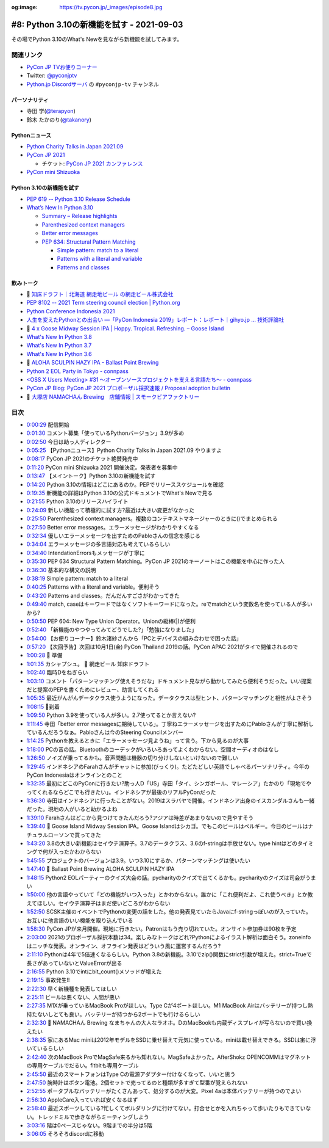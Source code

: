 :og:image: https://tv.pycon.jp/_images/episode8.jpg

.. |cover| image:: images/episode8.jpg

============================================
 #8: Python 3.10の新機能を試す - 2021-09-03
============================================

その場でPython 3.10のWhat's Newを見ながら新機能を試してみます。

.. raw:: html

   <iframe width="560" height="315" src="https://www.youtube.com/embed/ymo7H5WqzqI" title="YouTube video player" frameborder="0" allow="accelerometer; autoplay; clipboard-write; encrypted-media; gyroscope; picture-in-picture" allowfullscreen></iframe>

関連リンク
==========
* `PyCon JP TVお便りコーナー <https://docs.google.com/forms/d/e/1FAIpQLSfvL4cKteAaG_czTXjofR83owyjXekG9GNDGC6-jRZCb_2HRw/viewform>`_
* Twitter: `@pyconjptv <https://twitter.com/pyconjptv>`_
* `Python.jp Discordサーバ <https://www.python.jp/pages/pythonjp_discord.html>`_ の ``#pyconjp-tv`` チャンネル

パーソナリティ
--------------
* 寺田 学(`@terapyon <https://twitter.com>`_)
* 鈴木 たかのり(`@takanory <https://twitter.com/takanory>`_)

Pythonニュース
--------------
* `Python Charity Talks in Japan 2021.09 <https://pyconjp.connpass.com/event/218154/>`_
* `PyCon JP 2021 <https://2021.pycon.jp/>`_

  * チケット: `PyCon JP 2021 カンファレンス <https://pyconjp.connpass.com/event/221241/>`_
* `PyCon mini Shizuoka <https://shizuoka.pycon.jp/2021>`_    

Python 3.10の新機能を試す
-------------------------
* `PEP 619 -- Python 3.10 Release Schedule <https://www.python.org/dev/peps/pep-0619/>`_
* `What’s New In Python 3.10 <https://docs.python.org/3.10/whatsnew/3.10.html#pep-626-precise-line-numbers-for-debugging-and-other-tools>`_

  * `Summary – Release highlights <https://docs.python.org/3.10/whatsnew/3.10.html#summary-release-highlights>`_
  * `Parenthesized context managers <https://docs.python.org/3.10/whatsnew/3.10.html#parenthesized-context-managers>`_
  * `Better error messages <https://docs.python.org/3.10/whatsnew/3.10.html#better-error-messages>`_
  * `PEP 634: Structural Pattern Matching <https://docs.python.org/3.10/whatsnew/3.10.html#pep-634-structural-pattern-matching>`_

    * `Simple pattern: match to a literal <https://docs.python.org/3.10/whatsnew/3.10.html#simple-pattern-match-to-a-literal>`_
    * `Patterns with a literal and variable <https://docs.python.org/3.10/whatsnew/3.10.html#patterns-with-a-literal-and-variable>`_
    * `Patterns and classes <https://docs.python.org/3.10/whatsnew/3.10.html#patterns-and-classes>`_

飲みトーク
----------
* 🍺 `知床ドラフト｜北海道 網走地ビール の網走ビール株式会社 <https://www.takahasi.co.jp/beer/list/detail/shiretoko_draft.php>`_
* `PEP 8102 -- 2021 Term steering council election | Python.org <https://www.python.org/dev/peps/pep-8102/#id15>`_
* `Python Conference Indonesia 2021 <https://pycon.id/>`_
* `人生を変えたPythonとの出会い ―「PyCon Indonesia 2019」レポート：レポート｜gihyo.jp … 技術評論社 <https://gihyo.jp/news/report/2019/12/1701>`_
* 🍺 `4 x Goose Midway Session IPA | Hoppy. Tropical. Refreshing. – Goose Island <https://www.gooseislandshop.com/products/midway-session-ipa>`_
* `What's New In Python 3.8 <https://docs.python.org/ja/3.9/whatsnew/3.8.html>`_
* `What's New In Python 3.7 <https://docs.python.org/ja/3.9/whatsnew/3.7.html>`_
* `What's New In Python 3.6 <https://docs.python.org/ja/3.9/whatsnew/3.6.html>`_
* 🍺 `ALOHA SCULPIN HAZY IPA - Ballast Point Brewing <https://ballastpoint.com/beer/aloha-sculpin/>`_
* `Python 2 EOL Party in Tokyo - connpass <https://python2.connpass.com/event/161403/>`_
* `<OSS X Users Meeting> #31 ～オープンソースプロジェクトを支える言語たち～ - connpass <https://oss-x-users-meeting.connpass.com/event/218793/>`_
* `PyCon JP Blog: PyCon JP 2021 プロポーザル採択速報 / Proposal adoption bulletin <https://pyconjp.blogspot.com/2021/08/pyconjp-2021-proposal-selection.html>`_
* 🍺 `大塚店 NAMACHAん Brewing　店鋪情報 | スモークビアファクトリー <https://smokebeerfactory.com/otsuka/>`_
  
目次
====
* `0:00:29 <https://www.youtube.com/watch?v=ymo7H5WqzqI&t=29s>`_ 配信開始
* `0:01:30 <https://www.youtube.com/watch?v=ymo7H5WqzqI&t=90s>`_ コメント募集「使っているPythonバージョン」3.9が多め
* `0:02:50 <https://www.youtube.com/watch?v=ymo7H5WqzqI&t=170s>`_ 今日は助っ人ディレクター
* `0:05:25 <https://www.youtube.com/watch?v=ymo7H5WqzqI&t=325s>`_ 【Pythonニュース】Python Charity Talks in Japan 2021.09 やりますよ
* `0:08:17 <https://www.youtube.com/watch?v=ymo7H5WqzqI&t=497s>`_ PyCon JP 2021のチケット絶賛発売中
* `0:11:20 <https://www.youtube.com/watch?v=ymo7H5WqzqI&t=680s>`_ PyCon mini Shizuoka 2021 開催決定。発表者を募集中
* `0:13:47 <https://www.youtube.com/watch?v=ymo7H5WqzqI&t=827s>`_ 【メイントーク】Python 3.10の新機能を試す
* `0:14:20 <https://www.youtube.com/watch?v=ymo7H5WqzqI&t=860s>`_ Python 3.10の情報はどこにあるのか。PEPでリリーススケジュールを確認
* `0:19:35 <https://www.youtube.com/watch?v=ymo7H5WqzqI&t=1175s>`_ 新機能の詳細はPython 3.10の公式ドキュメントでWhat's Newで見る
* `0:21:55 <https://www.youtube.com/watch?v=ymo7H5WqzqI&t=1315s>`_ Python 3.10のリリースハイライト
* `0:24:09 <https://www.youtube.com/watch?v=ymo7H5WqzqI&t=1449s>`_ 新しい機能って積極的に試す方?最近は大きい変更がなかった
* `0:25:50 <https://www.youtube.com/watch?v=ymo7H5WqzqI&t=1550s>`_ Parenthesized context managers。複数のコンテキストマネージャーのときに()でまとめられる
* `0:27:50 <https://www.youtube.com/watch?v=ymo7H5WqzqI&t=1670s>`_ Better error messages。エラーメッセージがわかりやすくなる
* `0:32:34 <https://www.youtube.com/watch?v=ymo7H5WqzqI&t=1954s>`_ 優しいエラーメッセージを出すためのPabloさんの信念を感じる
* `0:34:04 <https://www.youtube.com/watch?v=ymo7H5WqzqI&t=2044s>`_ エラーメッセージの多言語対応も考えているらしい
* `0:34:40 <https://www.youtube.com/watch?v=ymo7H5WqzqI&t=2080s>`_ IntendationErrorsもメッセージが丁寧に
* `0:35:30 <https://www.youtube.com/watch?v=ymo7H5WqzqI&t=2130s>`_ PEP 634 Structural Pattern Matching。PyCon JP 2021のキーノートはこの機能を中心に作った人
* `0:36:30 <https://www.youtube.com/watch?v=ymo7H5WqzqI&t=2190s>`_ 基本的な構文の説明
* `0:38:19 <https://www.youtube.com/watch?v=ymo7H5WqzqI&t=2299s>`_ Simple pattern: match to a literal
* `0:40:25 <https://www.youtube.com/watch?v=ymo7H5WqzqI&t=2425s>`_ Patterns with a literal and variable。便利そう
* `0:43:20 <https://www.youtube.com/watch?v=ymo7H5WqzqI&t=2600s>`_ Patterns and classes。だんだんすごさがわかってきた
* `0:49:40 <https://www.youtube.com/watch?v=ymo7H5WqzqI&t=2980s>`_ match, caseはキーワードではなくソフトキーワードになった。reでmatchという変数名を使っている人が多いから?
* `0:50:50 <https://www.youtube.com/watch?v=ymo7H5WqzqI&t=3050s>`_ PEP 604: New Type Union Operator。Unionの縦棒(|)が便利
* `0:52:40 <https://www.youtube.com/watch?v=ymo7H5WqzqI&t=3160s>`_ 「新機能のやつやってみてどうでした?」「勉強になりました」
* `0:54:00 <https://www.youtube.com/watch?v=ymo7H5WqzqI&t=3240s>`_ 【お便りコーナー】鈴木渚紗さんから「PCとデバイスの組み合わせで困った話」
* `0:57:20 <https://www.youtube.com/watch?v=ymo7H5WqzqI&t=3440s>`_ 【次回予告】次回は10月1日(金) PyCon Thailand 2019の話。PyCon APAC 2021がタイで開催されるので
* `1:00:28 <https://www.youtube.com/watch?v=ymo7H5WqzqI&t=3628s>`_ 🍺 準備
* `1:01:35 <https://www.youtube.com/watch?v=ymo7H5WqzqI&t=3695s>`_ カシャプシュ。 🍺 網走ビール 知床ドラフト
* `1:02:40 <https://www.youtube.com/watch?v=ymo7H5WqzqI&t=3760s>`_ 臨時Dをねぎらい
* `1:03:10 <https://www.youtube.com/watch?v=ymo7H5WqzqI&t=3790s>`_ コメント「パターンマッチング使えそうだな」ドキュメント見ながら動かしてみたら便利そうだった。いい提案だと提案のPEPを書くためにレビュー、助言してくれる
* `1:05:35 <https://www.youtube.com/watch?v=ymo7H5WqzqI&t=3935s>`_ 最近がんがんデータクラス使うようになった。データクラスは型ヒント、パターンマッチングと相性がよさそう
* `1:08:15 <https://www.youtube.com/watch?v=ymo7H5WqzqI&t=4095s>`_ 🍕到着
* `1:09:50 <https://www.youtube.com/watch?v=ymo7H5WqzqI&t=4190s>`_ Python 3.9を使っている人が多い。2.7使ってるとか言えない?
* `1:11:45 <https://www.youtube.com/watch?v=ymo7H5WqzqI&t=4305s>`_ 寺田「better error messagesに期待している」。丁寧ねエラーメッセージを出すためにPabloさんが丁寧に解析しているんだろうなぁ。Pabloさんは今のSteering Councilメンバー
* `1:14:25 <https://www.youtube.com/watch?v=ymo7H5WqzqI&t=4465s>`_ Pythonを教えるときに「エラーメッセージ見ようね」って言う。下から見るのが大事
* `1:18:00 <https://www.youtube.com/watch?v=ymo7H5WqzqI&t=4680s>`_ PCの音の話。Bluetoothのコーデックがいろいろあってよくわからない。空間オーディオのはなし
* `1:26:50 <https://www.youtube.com/watch?v=ymo7H5WqzqI&t=5210s>`_ ノイズが乗ってるかも。音声問題は機器の切り分けしないといけないので難しい
* `1:29:45 <https://www.youtube.com/watch?v=ymo7H5WqzqI&t=5385s>`_ インドネシアのFarahさんがチャットに参加(びっくり)。たどたどしい英語でしゃべるパーソナリティ。今年のPyCon Indonesiaはオンラインとのこと
* `1:32:35 <https://www.youtube.com/watch?v=ymo7H5WqzqI&t=5555s>`_ 最初にどこのPyConに行きたい?助っ人D「US」寺田「タイ、シンガポール、マレーシア」たかのり「現地でやってくれるならどこでも行きたい」。インドネシアが最後のリアルPyConだった
* `1:36:30 <https://www.youtube.com/watch?v=ymo7H5WqzqI&t=5790s>`_ 寺田はインドネシアに行ったことがない。2019はスラバヤで開催。インドネシア出身のイスカンダルさんも一緒だった。現地の人がいると助かるよね
* `1:39:10 <https://www.youtube.com/watch?v=ymo7H5WqzqI&t=5950s>`_ Farahさんはどこから見つけてきたんだろう?アジアは時差があまりないので見やすそう
* `1:39:40 <https://www.youtube.com/watch?v=ymo7H5WqzqI&t=5980s>`_ 🍺 Goose Island Midway Session IPA。Goose Islandはシカゴ。でもこのビールはベルギー。今日のビールはナチュラルローソンで買ってきた
* `1:43:20 <https://www.youtube.com/watch?v=ymo7H5WqzqI&t=6200s>`_ 3.8の大きい新機能はセイウチ演算子。3.7のデータクラス、3.6のf-stringは手放せない。type hintはどのタイミングで何が入ったかわからない
* `1:45:55 <https://www.youtube.com/watch?v=ymo7H5WqzqI&t=6355s>`_ プロジェクトのバージョンは3.9。いつ3.10にするか、パターンマッチングは使いたい
* `1:47:40 <https://www.youtube.com/watch?v=ymo7H5WqzqI&t=6460s>`_ 🍺 Ballast Point Brewing ALOHA SCULPIN HAZY IPA
* `1:48:15 <https://www.youtube.com/watch?v=ymo7H5WqzqI&t=6495s>`_ Python2 EOLパーティーのクイズ大会の話。pycharityのクイズで出てくるかも。pycharityのクイズは司会がうまい
* `1:50:00 <https://www.youtube.com/watch?v=ymo7H5WqzqI&t=6600s>`_ 他の言語やっていて「どの機能がいつ入った」とかわからない。誰かに「これ便利だよ、これ使うべき」とか教えてほしい。セイウチ演算子はまだ使いどころがわからない
* `1:52:50 <https://www.youtube.com/watch?v=ymo7H5WqzqI&t=6770s>`_ SCSK主催のイベントでPythonの変更の話をした。他の発表見ていたらJavaにf-stringっぽいのが入っていた。お互いに他言語のいい機能を取り込んでいる
* `1:58:30 <https://www.youtube.com/watch?v=ymo7H5WqzqI&t=7110s>`_ PyCon JPが来月開催。現地に行きたい。Patronはもう売り切れていた。オンサイト参加券は90枚を予定
* `2:03:00 <https://www.youtube.com/watch?v=ymo7H5WqzqI&t=7380s>`_ 2021のプロポーザル採択本数は34。楽しみなトークはどれ?Pythonによるイラスト解析は面白そう。zoneinfoはニッチな発表。オンライン、オフライン発表はどういう風に運営するんだろう?
* `2:11:10 <https://www.youtube.com/watch?v=ymo7H5WqzqI&t=7870s>`_ Pythonは4年で5倍速くなるらしい。Python 3.8の新機能。3.10でzip()関数にstrict引数が増えた。strict=Trueで長さがあっていないとValueErrorが出る
* `2:16:55 <https://www.youtube.com/watch?v=ymo7H5WqzqI&t=8215s>`_ Python 3.10でintにbit_count()メソッドが増えた
* `2:19:15 <https://www.youtube.com/watch?v=ymo7H5WqzqI&t=8355s>`_ 事故発生!!
* `2:22:30 <https://www.youtube.com/watch?v=ymo7H5WqzqI&t=8550s>`_ 早く新機種を発表してほしい
* `2:25:11 <https://www.youtube.com/watch?v=ymo7H5WqzqI&t=8711s>`_ ビールは悪くない、人間が悪い
* `2:27:35 <https://www.youtube.com/watch?v=ymo7H5WqzqI&t=8855s>`_ M1Xが乗っているMacBook Proがほしい。Type Cが4ポートほしい。M1 MacBook Airはバッテリーが持つし熱持たないしとても良い。バッテリーが持つから2ポートでも行けるらしい
* `2:32:30 <https://www.youtube.com/watch?v=ymo7H5WqzqI&t=9150s>`_ 🍺 NAMACHAん Brewing なまちゃんの大人なラオホ。DのMacBookも内蔵ディスプレイが写らないので買い換えたい
* `2:38:35 <https://www.youtube.com/watch?v=ymo7H5WqzqI&t=9515s>`_ 家にあるMac miniは2012年モデルをSSDに乗せ替えて元気に使っている。miniは載せ替えできる。SSDは宙に浮いているらしい
* `2:42:40 <https://www.youtube.com/watch?v=ymo7H5WqzqI&t=9760s>`_ 次のMacBook ProでMagSafe来るかも知れない。MagSafeよかった。AfterShokz OPENCOMMはマグネットの専用ケーブルでだるい。fitbitも専用ケーブル
* `2:45:50 <https://www.youtube.com/watch?v=ymo7H5WqzqI&t=9950s>`_ 最近のスマートフォンはType Cの電源アダプター付けなくなって、いいと思う
* `2:47:50 <https://www.youtube.com/watch?v=ymo7H5WqzqI&t=10070s>`_ 腕時計はボタン電池。2個セットで売ってるのと種類が多すぎて型番が覚えられない
* `2:52:55 <https://www.youtube.com/watch?v=ymo7H5WqzqI&t=10375s>`_ ポータブルなバッテリーがたくさんあって、処分するのが大変。Pixel 4aは本体バッテリーが持つのでよい
* `2:56:30 <https://www.youtube.com/watch?v=ymo7H5WqzqI&t=10590s>`_ AppleCare入っていれば安くなるはず
* `2:58:40 <https://www.youtube.com/watch?v=ymo7H5WqzqI&t=10720s>`_ 最近スポーツしている?忙しくてボルダリングに行けてない。打合せとかを入れちゃって歩いたりもできていない。トレッドミルで歩きながらミーティングしよう
* `3:03:16 <https://www.youtube.com/watch?v=ymo7H5WqzqI&t=10996s>`_ 階は0ベースじゃない。9階までの半分は5階
* `3:06:05 <https://www.youtube.com/watch?v=ymo7H5WqzqI&t=11165s>`_ そろそろdiscordに移動
